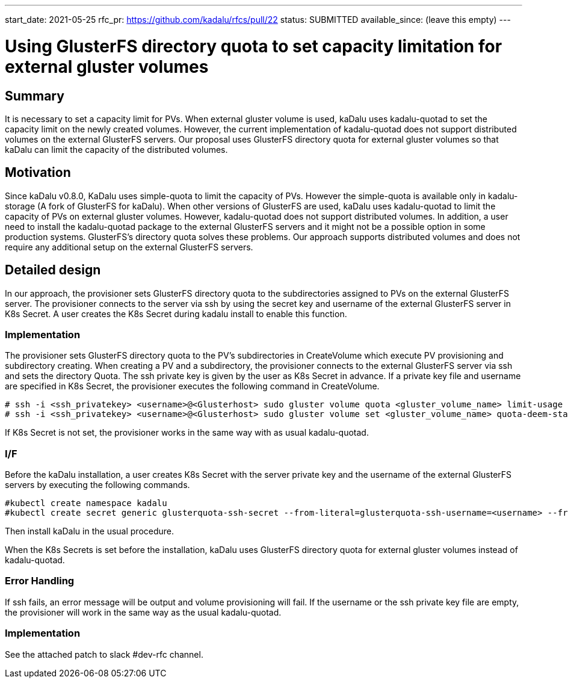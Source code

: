 ---
start_date: 2021-05-25
rfc_pr: https://github.com/kadalu/rfcs/pull/22
status: SUBMITTED
available_since: (leave this empty)
---

= Using GlusterFS directory quota to set capacity limitation for external gluster volumes 

== Summary

It is necessary to set a capacity limit for PVs. When external gluster volume is used, kaDalu uses kadalu-quotad to set the capacity limit on the newly created volumes. However, the current implementation of kadalu-quotad does not support distributed volumes on the external GlusterFS servers. Our proposal uses GlusterFS directory quota for external gluster volumes so that kaDalu can limit the capacity of the distributed volumes. 

== Motivation

Since kaDalu v0.8.0, KaDalu uses simple-quota to limit the capacity of PVs. However the simple-quota is available only in kadalu-storage (A fork of GlusterFS for kaDalu). When other versions of GlusterFS are used, kaDalu uses kadalu-quotad to limit the capacity of PVs on external gluster volumes. However, kadalu-quotad does not support distributed volumes. In addition, a user need to install the kadalu-quotad package to the external GlusterFS servers and it might not be a possible option in some production systems. GlusterFS's directory quota solves these problems. Our approach supports distributed volumes and does not require any additional setup on the external GlusterFS servers.

== Detailed design

In our approach, the provisioner sets GlusterFS directory quota to the subdirectories assigned to PVs on the external GlusterFS server. The provisioner connects to the server via ssh by using the secret key and username of the external GlusterFS server in K8s Secret. A user creates the K8s Secret during kadalu install to enable this function.

=== Implementation

The provisioner sets GlusterFS directory quota to the PV’s subdirectories in CreateVolume which execute PV provisioning and subdirectory creating. When creating a PV and a subdirectory, the provisioner connects to the external GlusterFS server via ssh and sets the directory Quota. The ssh private key is given by the user as K8s Secret in advance. If a private key file and username are specified in K8s Secret, the provisioner executes the following command in CreateVolume. 

----
# ssh -i <ssh_privatekey> <username>@<Glusterhost> sudo gluster volume quota <gluster_volume_name> limit-usage <quota-path> <quota-size>
# ssh -i <ssh_privatekey> <username>@<Glusterhost> sudo gluster volume set <gluster_volume_name> quota-deem-statfs on
----

If K8s Secret is not set, the provisioner works in the same way with as usual kadalu-quotad.

=== I/F
Before the kaDalu installation, a user creates K8s Secret with the server private key and the username of the external GlusterFS servers by executing the following commands.

----
#kubectl create namespace kadalu 
#kubectl create secret generic glusterquota-ssh-secret --from-literal=glusterquota-ssh-username=<username> --from-file=ssh-privatekey=<ssh_privatekey_path> -n kadalu
----

Then install kaDalu in the usual procedure.

When the K8s Secrets is set before the installation, kaDalu uses GlusterFS directory quota for external gluster volumes instead of kadalu-quotad.

=== Error Handling
If ssh fails, an error message will be output and volume provisioning will fail. 
If the username or the ssh private key file are empty, the provisioner will work in the same way as the usual kadalu-quotad.

=== Implementation
See the attached patch to slack #dev-rfc channel.
